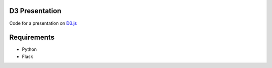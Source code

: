 ---------------
D3 Presentation
---------------

Code for a presentation on D3.js_

.. _D3.js: http://d3js.org

------------
Requirements
------------

- Python
- Flask

